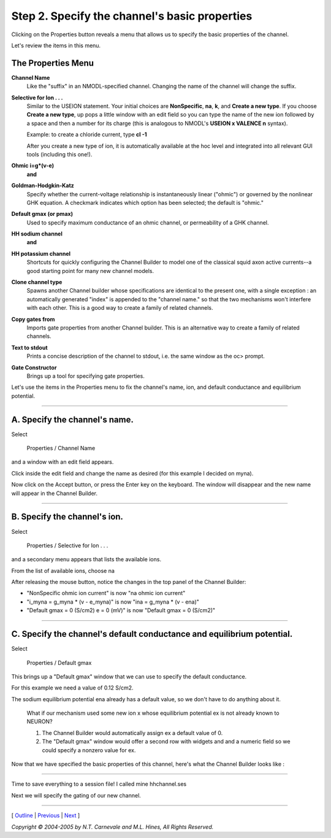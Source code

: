 .. _properties:

Step 2. Specify the channel's basic properties
==============================================

Clicking on the Properties button reveals a menu that allows us to 
specify the basic properties of the channel.

.. image:: ./figs/properties0.gif

Let's review the items in this menu.

The Properties Menu
-------------------

**Channel Name**
    Like the "suffix" in an NMODL-specified channel.
    Changing the name of the channel will change the suffix.

**Selective for Ion . . .**
    Similar to the USEION statement.  Your initial choices
    are **NonSpecific**, **na**, **k**, and **Create a new type**.
    If you choose **Create a new type**, 
    up pops a little window with an edit field 
    so you can type the name of the new ion followed by a space and
    then a number for its charge (this is analogous to NMODL's 
    **USEION x VALENCE n** syntax).
    
    Example: to create a chloride current, type **cl -1**
    
    After you create a new type of ion, it is automatically
    available at the hoc level and integrated into all relevant GUI tools 
    (including this one!).

**Ohmic i=g*(v-e)**
    **and**
**Goldman-Hodgkin-Katz**
    Specify whether the current-voltage relationship 
    is instantaneously linear ("ohmic") 
    or governed by the nonlinear GHK equation.
    A checkmark indicates which option has been selected;
    the default is "ohmic."

**Default gmax (or pmax)**
    Used to specify maximum conductance of an ohmic channel, 
    or permeability of a GHK channel.

**HH sodium channel**
    **and**
**HH potassium channel**
    Shortcuts for quickly configuring the Channel Builder 
    to model one of the classical squid axon active currents--a
    good starting point for many new channel models.

**Clone channel type**
    Spawns another Channel builder 
    whose specifications are identical to the present one, 
    with a single exception :  an automatically generated "index" 
    is appended to the "channel name."
    so that the two mechanisms won't interfere with each other.
    This is a good way to create a family of related channels.

**Copy gates from**
    Imports gate properties from another Channel builder.
    This is an alternative way to create a family of related channels.

**Text to stdout**
    Prints a concise description of the channel to stdout, 
    i.e. the same window as the oc> prompt.

**Gate Constructor**
    Brings up a tool for specifying gate properties.

Let's use the items in the Properties menu 
to fix the channel's name, ion, and default conductance and equilibrium potential.

----

A. Specify the channel's name.
------------------------------

Select

    Properties / Channel Name

and a window with an edit field appears.

.. image:: ./figs/chnlname0.gif

Click inside the edit field and change the name as desired
(for this example I decided on myna).

.. image:: ./figs/chnlname1.gif

Now click on the Accept button, or press the Enter key on the keyboard.
The window will disappear and the new name will appear in the Channel Builder.

.. image:: ./figs/chnlname2.gif

----

B. Specify the channel's ion.
-----------------------------

Select

    Properties / Selective for Ion . . .

and a secondary menu appears that lists the available ions.

From the list of available ions, choose na

.. image:: ./figs/chnlion0.gif

After releasing the mouse button, notice the changes 
in the top panel of the Channel Builder:

* "NonSpecific ohmic ion current" is now "na ohmic ion current"
* "i_myna = g_myna * (v - e_myna)" is now "ina = g_myna * (v - ena)"
* "Default gmax = 0 (S/cm2)  e = 0 (mV)" is now "Default gmax = 0 (S/cm2)"

.. image:: ./figs/chnlion1.gif

----

C. Specify the channel's default conductance and equilibrium potential.
-----------------------------------------------------------------------

Select

    Properties / Default gmax

This brings up a "Default gmax" window that we can use to specify the default conductance.

For this example we need a value of 0.12 S/cm2.

.. image:: ./figs/default_gmax.gif

The sodium equilibrium potential ena already has a default value, 
so we don't have to do anything about it.

    What if our mechanism used some new ion x whose 
    equilibrium potential ex is not already known to NEURON?
    
    1. The Channel Builder would automatically assign ex a default value of 0.
    2. The "Default gmax" window would offer a second row with widgets and 
       and a numeric field so we could specify a nonzero value for ex.

Now that we have specified the basic properties of this channel, 
here's what the Channel Builder looks like :

.. image:: ./figs/properties1.gif

----

Time to save everything to a session file!
I called mine hhchannel.ses

Next we will specify the gating of our new channel.

----

[ `Outline <outline.html>`_ |
`Previous <startchnlbld.html>`_ |
`Next <hhstates.html>`_ ]

*Copyright © 2004-2005 by N.T. Carnevale and M.L. Hines, All Rights Reserved.*
